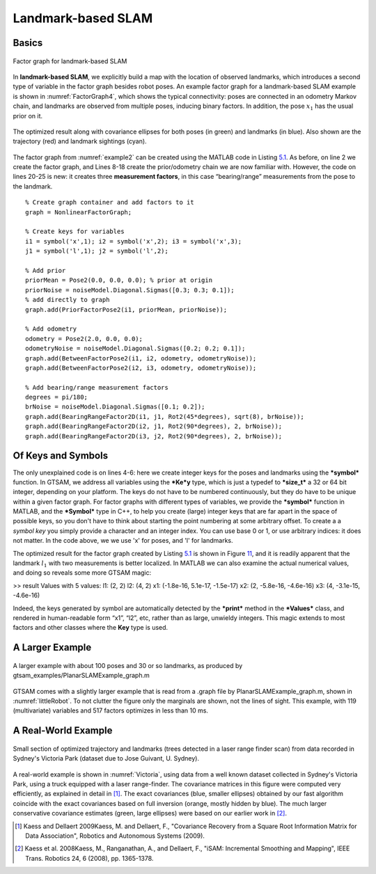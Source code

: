 Landmark-based SLAM
---------------------

Basics
~~~~~~~~~~

.. _FactorGraph4:
.. figure:: images/FactorGraph4.png
    :align: center

    Factor graph for landmark-based SLAM

In **landmark-based SLAM**, we explicitly build a map with the location
of observed landmarks, which introduces a second type of variable in the
factor graph besides robot poses. An example factor graph for a
landmark-based SLAM example is shown in :numref:`FactorGraph4`, which
shows the typical connectivity: poses are connected in an odometry
Markov chain, and landmarks are observed from multiple poses, inducing
binary factors. In addition, the pose :math:`x_{1}` has the usual prior
on it.

.. _example2:
.. figure:: images/example2.png
    :align: center

    The optimized result along with covariance ellipses for both
    poses (in green) and landmarks (in blue). Also shown are the trajectory
    (red) and landmark sightings (cyan).

The factor graph from :numref:`example2` can be created using the
MATLAB code in Listing `5.1 <#listing_PlanarSLAMExample>`__. As before,
on line 2 we create the factor graph, and Lines 8-18 create the
prior/odometry chain we are now familiar with. However, the code on
lines 20-25 is new: it creates three **measurement factors**, in this
case “bearing/range” measurements from the pose to the landmark.

::

    % Create graph container and add factors to it
    graph = NonlinearFactorGraph;

    % Create keys for variables
    i1 = symbol('x',1); i2 = symbol('x',2); i3 = symbol('x',3);
    j1 = symbol('l',1); j2 = symbol('l',2);

    % Add prior
    priorMean = Pose2(0.0, 0.0, 0.0); % prior at origin
    priorNoise = noiseModel.Diagonal.Sigmas([0.3; 0.3; 0.1]);
    % add directly to graph
    graph.add(PriorFactorPose2(i1, priorMean, priorNoise));

    % Add odometry
    odometry = Pose2(2.0, 0.0, 0.0);
    odometryNoise = noiseModel.Diagonal.Sigmas([0.2; 0.2; 0.1]);
    graph.add(BetweenFactorPose2(i1, i2, odometry, odometryNoise));
    graph.add(BetweenFactorPose2(i2, i3, odometry, odometryNoise));

    % Add bearing/range measurement factors
    degrees = pi/180;
    brNoise = noiseModel.Diagonal.Sigmas([0.1; 0.2]);
    graph.add(BearingRangeFactor2D(i1, j1, Rot2(45*degrees), sqrt(8), brNoise));
    graph.add(BearingRangeFactor2D(i2, j1, Rot2(90*degrees), 2, brNoise));
    graph.add(BearingRangeFactor2D(i3, j2, Rot2(90*degrees), 2, brNoise));

Of Keys and Symbols
~~~~~~~~~~~~~~~~~~~~~~~

The only unexplained code is on lines 4-6: here we create integer keys
for the poses and landmarks using the ***symbol*** function. In GTSAM,
we address all variables using the ***Ke***\ **y** type, which is just a
typedef to ***size\_t*** a 32 or 64 bit integer,
depending on your platform. The keys do not have to be numbered continuously, but they do have to
be unique within a given factor graph. For factor graphs with different
types of variables, we provide the ***symbol*** function in MATLAB, and
the ***Symbol*** type in C++, to help you create (large) integer keys
that are far apart in the space of possible keys, so you don't have to
think about starting the point numbering at some arbitrary offset. To
create a a *symbol key* you simply provide a character and an integer
index. You can use base 0 or 1, or use arbitrary indices: it does not
matter. In the code above, we we use 'x' for poses, and 'l' for
landmarks.

The optimized result for the factor graph created by Listing
`5.1 <#listing_PlanarSLAMExample>`__ is shown in Figure
`11 <#fig_PlanarSLAMExample>`__, and it is readily apparent that the
landmark :math:`l_{1}` with two measurements is better localized. In
MATLAB we can also examine the actual numerical values, and doing so
reveals some more GTSAM magic:

>> result Values with 5 values: l1: (2, 2) l2: (4, 2) x1: (-1.8e-16,
5.1e-17, -1.5e-17) x2: (2, -5.8e-16, -4.6e-16) x3: (4, -3.1e-15,
-4.6e-16)

Indeed, the keys generated by symbol are automatically detected by the
***print*** method in the ***Values*** class, and rendered in
human-readable form “x1”, “l2”, etc, rather than as large, unwieldy
integers. This magic extends to most factors and other classes where the
**Key** type is used.

A Larger Example
~~~~~~~~~~~~~~~~~~~~

.. _littleRobot:
.. figure:: images/littleRobot.png
    :align: center

    A larger example with about 100 poses and 30 or so landmarks,
    as produced by gtsam\_examples/PlanarSLAMExample\_graph.m

GTSAM comes with a slightly larger example that is read from a .graph
file by PlanarSLAMExample\_graph.m, shown in :numref:`littleRobot`. To not clutter the figure only the marginals
are shown, not the lines of sight. This example, with 119 (multivariate)
variables and 517 factors optimizes in less than 10 ms.

A Real-World Example
~~~~~~~~~~~~~~~~~~~~~~~~

.. _Victoria:
.. figure:: images/Victoria.png
    :align: center

    Small section of optimized trajectory and landmarks (trees
    detected in a laser range finder scan) from data recorded in Sydney's
    Victoria Park (dataset due to Jose Guivant, U. Sydney).

A real-world example is shown in :numref:`Victoria`, using
data from a well known dataset collected in Sydney's Victoria Park,
using a truck equipped with a laser range-finder. The covariance
matrices in this figure were computed very efficiently, as explained in
detail in [1]_. The
exact covariances (blue, smaller ellipses) obtained by our fast
algorithm coincide with the exact covariances based on full inversion
(orange, mostly hidden by blue). The much larger conservative covariance
estimates (green, large ellipses) were based on our earlier work in [2]_.

.. [1] Kaess and Dellaert 2009Kaess, M. and Dellaert, F., "Covariance Recovery from a Square Root Information Matrix for Data Association", Robotics and Autonomous Systems (2009).
.. [2] Kaess et al. 2008Kaess, M., Ranganathan, A., and Dellaert, F., "iSAM: Incremental Smoothing and Mapping", IEEE Trans. Robotics 24, 6 (2008), pp. 1365-1378.
